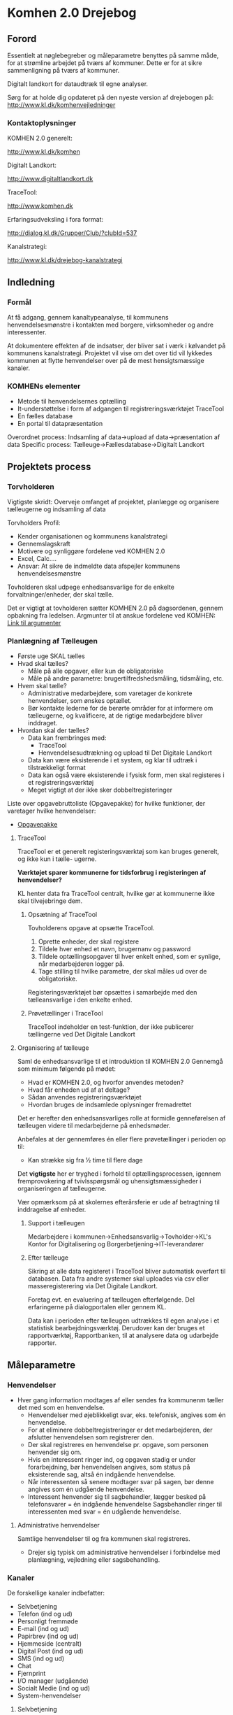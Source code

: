 * Komhen 2.0 Drejebog

** Forord

Essentielt at nøglebegreber og måleparametre benyttes på samme måde, for at
strømline arbejdet på tværs af kommuner. Dette er for at sikre sammenligning på
tværs af kommuner.

Digitalt landkort for dataudtræk til egne analyser.

Sørg for at holde dig opdateret på den nyeste version af drejebogen på:
[[http://www.kl.dk/komhenvejledninger]]

*** Kontaktoplysninger

KOMHEN 2.0 generelt:

[[http://www.kl.dk/komhen]]

Digitalt Landkort:

[[http://www.digitaltlandkort.dk]]

TraceTool:

[[http://www.komhen.dk]]

Erfaringsudveksling i fora format:

[[http://dialog.kl.dk/Grupper/Club/?clubId=537]]

Kanalstrategi:

[[http://www.kl.dk/drejebog-kanalstrategi]]

** Indledning

*** Formål

At få adgang, gennem kanaltypeanalyse, til kommunens henvendelsesmønstre i kontakten med borgere, virksomheder
og andre interessenter.

At dokumentere effekten af de indsatser, der bliver sat i værk i kølvandet på
kommunens kanalstrategi. Projektet vil vise om det over tid vil lykkedes kommunen
at flytte henvendelser over på de mest hensigtsmæssige kanaler.

*** KOMHENs elementer

- Metode til henvendelsernes optælling
- It-understøttelse i form af adgangen til registreringsværktøjet TraceTool
- En fælles database
- En portal til datapræsentation

Overordnet process: Indsamling af data->upload af data->præsentation af data
Specific process: Tælleuge->Fællesdatabase->Digitalt Landkort

** Projektets process

*** Torvholderen

Vigtigste skridt: Overveje omfanget af projektet, planlægge og organisere tælleugerne og indsamling af data

Torvholders Profil:

- Kender organisationen og kommunens kanalstrategi
- Gennemslagskraft
- Motivere og synliggøre fordelene ved KOMHEN 2.0
- Excel, Calc....
- Ansvar: At sikre de indmeldte data afspejler kommunens henvendelsesmønstre

Tovholderen skal udpege enhedsansvarlige for de enkelte forvaltninger/enheder,
der skal tælle.

Det er vigtigt at tovholderen sætter KOMHEN 2.0 på dagsordenen, gennem opbakning fra ledelsen.
Argmunter til at anskue fordelene ved KOMHEN: [[http://www.kl.dk/menu/KOMHEN-20--vejledning-Hvordan-salger-du-KOMHEN-20-til-ledelsen-id99795/?n=0&section=4652][Link til argumenter]]

*** Planlægning af Tælleugen

- Første uge SKAL tælles
- Hvad skal tælles?
  - Måle på alle opgaver, eller kun de obligatoriske
  - Måle på andre parametre: brugertilfredshedsmåling, tidsmåling, etc.
- Hvem skal tælle?
  - Administrative medarbejdere, som varetager de konkrete henvendelser, som ønskes
    optællet.
  - Bør kontakte lederne for de berørte områder for at informere om tælleugerne,
    og kvalificere, at de rigtige medarbejdere bliver inddraget.
- Hvordan skal der tælles?
  - Data kan frembringes med:
    - TraceTool
    - Henvendelsesudtrækning og upload til Det Digitale Landkort
  - Data kan være eksisterende i et system, og klar til udtræk i tilstrækkeligt format
  - Data kan også være eksisterende i fysisk form, men skal registeres i et registreringsværktøj
  - Meget vigtigt at der ikke sker dobbeltregisteringer

Liste over opgavebruttoliste (Opgavepakke) for hvilke funktioner, der varetager hvilke henvendelser:
- [[http://www.kl.dk/Administration-og-digitalisering/Opdateret-opgavepakke-for-efterarets-talleuger-id136234/?n=0][Opgavepakke]]

**** TraceTool

TraceTool er et generelt registeringsværktøj som kan bruges generelt, og ikke kun i tælle-
ugerne.

*Værktøjet sparer kommunerne for tidsforbrug i registeringen af henvendelser?*

KL henter data fra TraceTool centralt, hvilke gør at kommunerne ikke skal tilvejebringe dem.

***** Opsætning af TraceTool

Tovholderens opgave at opsætte TraceTool.

1. Oprette enheder, der skal registere
2. Tildele hver enhed et navn, brugernanv og password
3. Tildele optællingsopgaver til hver enkelt enhed, som er synlige, når medarbejderen logger på.
4. Tage stilling til hvilke parametre, der skal måles ud over de obligatoriske.

Registeringsværktøjet bør opsættes i samarbejde med den tælleansvarlige i den enkelte enhed.

***** Prøvetællinger i TraceTool

TraceTool indeholder en test-funktion, der ikke publicerer tællingerne ved Det Digitale Landkort

**** Organisering af tælleuge

Saml de enhedsansvarlige til et introduktion til KOMHEN 2.0
   Gennemgå som minimum følgende på mødet:
   - Hvad er KOMHEN 2.0, og hvorfor anvendes metoden?
   - Hvad får enheden ud af at deltage?
   - Sådan anvendes registreringsværktøjet
   - Hvordan bruges de indsamlede oplysninger fremadrettet

Det er herefter den enhedsansvarliges rolle at formidle genneførelsen af
tælleugen videre til medarbejderne på enhedsmøder.

Anbefales at der gennemføres én eller flere prøvetællinger i perioden op til:
- Kan strække sig fra ½ time til flere dage

Det *vigtigste* her er tryghed i forhold til optællingsprocessen, igennem fremprovokering
af tvivlsspørgsmål og uhensigtsmæssigheder i organiseringen af tælleugerne.

Vær opmærksom på at skolernes efterårsferie er ude af betragtning til inddragelse af enheder.

***** Support i tælleugen

Medarbejdere i kommunen->Enhedsansvarlig->Tovholder->KL's Kontor for Digitalisering og Borgerbetjening->IT-leverandører

***** Efter tælleuge

Sikring at alle data registeret i TraceTool bliver automatisk overført til databasen.
Data fra andre systemer skal uploades via csv eller masseregisterering via Det Digitale Landkort.

Foretag evt. en evaluering af tælleugen efterfølgende.
Del erfaringerne på dialogportalen eller gennem KL.

Data kan i perioden efter tælleugen udtrækkes til egen analyse i et statistisk bearbejdningsværktøj.
Derudover kan der bruges et rapportværktøj, Rapportbanken, til at analysere data og udarbejde rapporter.

** Måleparametre

*** Henvendelser
- Hver gang information modtages af eller sendes fra kommunenm tæller det med som en
  henvendelse.
  - Henvendelser med øjeblikkeligt svar, eks. telefonisk, angives som én henvendelse.
  - For at eliminere dobbeltregistreringer er det medarbejderen, der afslutter henvendelsen
    som registrerer den.
  - Der skal registreres en henvendelse pr. opgave, som personen henvender sig om.
  - Hvis en interessent ringer ind, og opgaven stadig er under forarbejdning, bør henvendelsen
    angives, som status på eksisterende sag, altså én indgående henvendelse.
  - Når interessenten så senere modtager svar på sagen, bør denne angives som én udgående henvendelse.
  - Interessent henvender sig til sagbehandler, lægger besked på telefonsvarer = én indgående henvendelse
    Sagsbehandler ringer til interessenten med svar = én udgående henvendelse.

**** Administrative henvendelser
Samtlige henvendelser til og fra kommunen skal registreres.
- Drejer sig typisk om administrative henvendelser i forbindelse med planlægning,
  vejledning eller sagsbehandling.

*** Kanaler

De forskellige kanaler indbefatter:
- Selvbetjening
- Telefon (ind og ud)
- Personligt fremmøde
- E-mail (ind og ud)
- Papirbrev (ind og ud)
- Hjemmeside (centralt)
- Digital Post (ind og ud)
- SMS (ind og ud)
- Chat
- Fjernprint
- I/O manager (udgående)
- Socialt Medie (ind og ud)
- System-henvendelser

**** Selvbetjening

Fællesoffentlige tællerscript

Kommunen skal ikke skaffe statistik for opgaver, der er indbefattet af 
Borger.dk's tællerscript
- Opgaverne inbefatter: Link?
KL skaffer denne statistik, og du kan evt. selv tilføje enhedsoplysninger.
- Se procedure ved 4.2.2.4

Andre opgaver der skal tælles manuelt, kan registreres direkte i TraceTool, 
via csv-skabelon eller masseregistrering i Digitalt Landkort.

**** Telefoniske henvendelser
Se [[Henvendelser][Henvendelser]] for konkrete scenarier i forhold til telefoniske henvendelser.
Registrering: TraceTool eller prædefineret csv-skabelon til Digitalt Landkort
Skal ikke registreres/frasorteres:
- Kommunens interne opkald
- Private opkald (måske umuligt at opgøre)

**** Personlige henvendelser

Én henvendelse, hver gang en interessent møder op personligt og betjenes i kommunen.
Kan benytte allerede eksisterende nummersystemer, der dog skal være registreringsklar
via en csv fil til Det Digitale Landkort.

Registering: TraceTool eller prædefineret csv-skabelon til Digitalt Landkort.

**** E-mails

E-mail kan forekomme via én til én kommunikation eller én til flere. Eksempelvis
- Modtager flere medarbejdere den samme henvendelse, er det medarbejderen, der afslutter
  henvendelsen, som tæller.
- Sender en medarbejder udgående mails til flere personer, tælles samtlige mails som
  henvendelser.

Registering: TraceTool eller prædefineret csv-skabelon til Digitalt Landkort.
Skal ikke registreres/frasorteres:
- Spam (Hvis ikke fanget i kommunens spamfilter)
- Interne Mails
- Private Mails
- Andre mails, der ikke vedrører kommunens drift i form af de angivne opgavetyper
  - Eksempelvis Salgsfremmende materiale som nyhedsbreve, reklamer, etc..

**** Breve

Alle ind- og udgående breve skal registeres. Indgående henvendelser skal også registreres
selvom de endnu ikke er blevet bearbejdet og svaret via en udgående henvendelse.

Registrering: TraceTool
Skal ikke registreres/frasorteres:
- Se frasorteringer for [[E-mails][E-mails]]

**** Hjemmeside

KL har arbejdet med Siteimprove for at hjemmesiden bliver opgjort.

For at Siteimprove kan opsamle kommunens hjemmeside statistik skal Siteimproves
webanalyse script indsættes på kommunens hjemmeside.
For Siteimproves løsning, kontakt: cas@siteimprove.com

Alternativt: Se Siteimproves metode under 4.2.7
Registrering: præ-defineret CSV-skabon til Digitalt Landkort

**** Digital Post

KL registerer centralt alle udgående massemails i Digital Post.
Hvis Kommunen vil registere DP henvendelser skal de følge metoden ved 4.2.8.1
og de relevante dele af metode 4.2.8.2.

Kommunen bør registrere enkeltforsendelser, som bliver sendt lokalt ud af
den enkelte sagsbehandler. Hvis forsendelse sendes via en output manager bør
henvendelsen registreres som "Output manager".

**** SMS og Chat

Kun meddelelser af administrativ karakter skal medtages. 
Registering: TraceTool eller prædefineret csv-skabelon til Digitalt Landkort.

**** Fjernprint

Kommunen skal selv skaffe statistikker fra Fjernprint.
Brug eventuelt KL projektleder dialognetværket, se [[Kontaktoplysninger]] for
Erfaringsudveksling.

Registrering: præ-defineret CSV-skabon til Digitalt Landkort.

**** Sociale Medier

Har vi sociale medier?

**** Systemhenvendelser

Henvendelser systemer imellem, skal registreres, hvis de uden systemet
ville have talt som en almindelig ekstern henvendelse.

TraceTool har tre system-kanaler efter behov:
- Økonomisystemer
- MedCom-systemer
- Generisk efter enhedsbehov

Vær opmærksom på dobbeltoptælling via andre henvendelseskanaler.

**** Adviser

Hvilke typer Adviser til sagsbehandlere, via fagsystemer, skal registreres som henvendelse?

Skal i den givne situation tages stilling om et Advis er en henvendelse eller ej.
Dette skal formidles til optællingsmedarbejderen.

*** Henvendelsestyper

- Sagsspecifikke henvendelser (transaktioner)
  - En ny sag oprettes
  - Eksisterende sager der tilføres ændringer/tilføjelser
  - Kræver typisk CPR, CVR eller andet referencenummer
- Informationshenvendelser (informationer)
  - Hjælp til generelle forhold
  - Typisk går der informationshenvendelser forud for en transaktionshenvendelse

Der skelnes mellem transaktioner og informationer i følgende tilfælde:
- Transaktioner:
  - Oprettelse af ny sag
  - Ændring af status på eksisterende sag
- Informationer:
  - Information vedr. eksisterende sag
  - Råd og vejledning
  - Hjælp til selvbetjening
  - Fejlhenvendelse, dvs. en henvendelse til det forkerte sted

**** Fejlhenvendelser
En henvendelse, der har til formål at vejlede personen til den rette myndighed, dvs.
en kommunal opgave. Det er en fejlhenvendelse, hvis opgaven ikke varetages af
nogen af kommunens forvaltningsenheder eller virksomheder.

En indikator for hvorvidt kommunens informationsapparat, herunder hjemmesiden,
er effektivt.

Henvendelser, der overgår til Udbetaling Danmark skal stadig registreres som almindelige
henvendelser og ikke fejlhenvendelser, selvom Udbetaling Danmark er en seperat myndighed.

Ikke fejlhenvendelse hvis personligt fremmøde om skatteforhold (Er der andre af samme type?). 
Alle andre typer kanaler skal registreres som fejlhenvendelse. 

Er tilføjet som opgave i TraceTool.

*** Obligatoriske parametre
De obligatoriske parametre er:
1. Kommune
2. Enhed
3. Dato
4. Henvendelseskanal
5. Opgave
6. Henvendelsestype
7. Afslutning
8. Blanket

**** Blanket

Papirformer, der ledsager en personlig henvendelse, må ikke tælles, som en ekstra
henvendelse. Disse typer papirformer er ledsagere i henvendelsen, *ikke* en henvendelse
i sig selv.

**** Måling af henvendelsernes varighed

Varighed af hver enkelt henvendelse tilbyder en ekstra dimension i udmålingen af
ressourceforbruget.
Dette kan i sidste ende give et overblik over estimerede kanalpriser.
Se [[http://www.kl.dk/kanalpriser]]

**** Ekstra lokale parametre

Følgende lokale parametre kan, efter behov, tilknyttes henvendelser:
- Køn
- Alder
- Postnummer
- Varighed af henvendelse
- Hvilken personprofil kommer henvendelsen fra?
- Klagesag?
- Adgang til Internet, privat eller arbejde
- Kunne borgeren selv have løst det via Borger.dk
- Har borgeren først prøvet at finde information på Kommunens hjemmeside

Kommunen kan desuden tilføje andre parametre under "Ekstra parametre" efter behov.

*** Obligatoriske opgaver

Opgaver er knyttet til emnehierakiet "KLE".
Tovholderen skal skal stilling til følgende:
- Hvilke opgaver ønskes talt på hvilke niveauer (hvad betyder niveauer?)
  - Der bør tælles på enten en opgave i almindelighed (KLE xx.xx.00) eller
    på underliggende opgaver (KLE xx.xx.08)

KL bestemmelser i (parantes)

- Obligatoriske opgaver (obligatorisk)
  - 35 i alt
  - For opgaver vedrørende kontante ydelser eller beskæftigelsesindsatsen
    skal kommunen måle på ydelsesdelen og ikke indsatsdelen/aktivering,
    dvs. de opgaver, der ligger på rådhuset.
  - Flere opgaver overgår til Udbetaling Danmark, men de skal stadig registreres
    som henvendelser.
- Ekstra opgaver (opfordrer)  
- Øvrige frivillige (valgfrit)


** Dataupload og udtræk

*** Det digitale landkort

[[http://www.digitaltlandkort.dk][Digitalt Landkort]]

- Tovholder får tilsendt brugernvn og password til DL for at kunne indmelde 
  data. Dette er det samme brugernanv og pass, som til TraceTool.
  - Der bliver synkroniseret brugere melle DL og TraceTool hver ½ time
- Upload af data sker via præ-defineret csv-skabelon

Digitalt Landkort består af to dele:
- En offentlig del for overordnede resultater
- En adgangsbegrænset del til tovholdere og KOMHEN projektledere
  - Særlig adminstrationsdel til:
    - Indmelding af data
    - Besvarelse på 16 spørgsmål
    - Udtrække rapporter og rådata
    - Finde vejledninger
  - Får adgang til følgende
    - Administration til Registreringsværktøj
    - Upload af henvendelser genne csv-fil
    - Øvrige data - de 16 spørgsmål
    - Masse registrering - til mange manuelt optalte identiske henvendelser
    - Udtræk rådata
    - Vidensbank - erstattet af [[http://www.kl.dk/komhenredskaber]]

** Upload af CSV-filer guide

Prædefineret skabelon:

| KommuneID | Enhed         | KLE Opgave kode | Henvendelses Kanal | Henvendelses type | Afslutning | Blanket | Dato             |
|-----------+---------------+-----------------+--------------------+-------------------+------------+---------+------------------|
|       259 | Borgerservice |        01.11.00 | BRGDK              | NULL              | NULL       | NULL    | 11-09-2013 13:00 |


